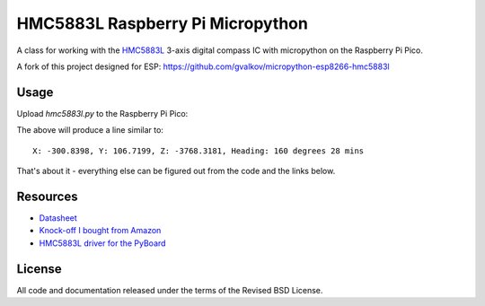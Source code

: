 HMC5883L Raspberry Pi Micropython
============================

A class for working with the HMC5883L_ 3-axis digital compass IC with
micropython on the Raspberry Pi Pico.

A fork of this project designed for ESP: https://github.com/gvalkov/micropython-esp8266-hmc5883l


Usage
-----

Upload `hmc5883l.py` to the Raspberry Pi Pico:

.. code-block:: python
  from machine import I2C, Pin
  from hmc5883l import HMC5883L

  # setup an i2c instance, can pass to multiple sensors on bus if required
  # ID = 0 or 1 for Raspberry Pi Pico, set pins as needed
  i2c = I2C(1, scl=Pin(15), sda=Pin(14), freq=400000)

  # Create an instance of the HMC5883L, pass it the i2c object and
  # local mag declination as a tuple if degrees and minutes  
  mags = HMC5883L(i2c, declination=(0, 0))

  x, y, z = mags.read()
  print(mags.format_result(x, y, z))

The above will produce a line similar to::

  X: -300.8398, Y: 106.7199, Z: -3768.3181, Heading: 160 degrees 28 mins

That's about it - everything else can be figured out from the code and the links below.


Resources
---------

- `Datasheet <https://cdn-shop.adafruit.com/datasheets/HMC5883L_3-Axis_Digital_Compass_IC.pdf>`_
- `Knock-off I bought from Amazon <https://www.amazon.com/dp/B0DPG3KVSN>`_
- `HMC5883L driver for the PyBoard <https://github.com/CRImier/hmc5883l>`_


.. _adafruit-ampy: https://github.com/adafruit/ampy/tree/master/ampy
.. _HMC5883L:     https://cdn-shop.adafruit.com/datasheets/HMC5883L_3-Axis_Digital_Compass_IC.pdf
.. _hmc5883l.py:   https://github.com/gvalkov/micropython-esp8266-hmc5883l/blob/master/hmc5883l.py


License
-------

All code and documentation released under the terms of the Revised BSD License.
